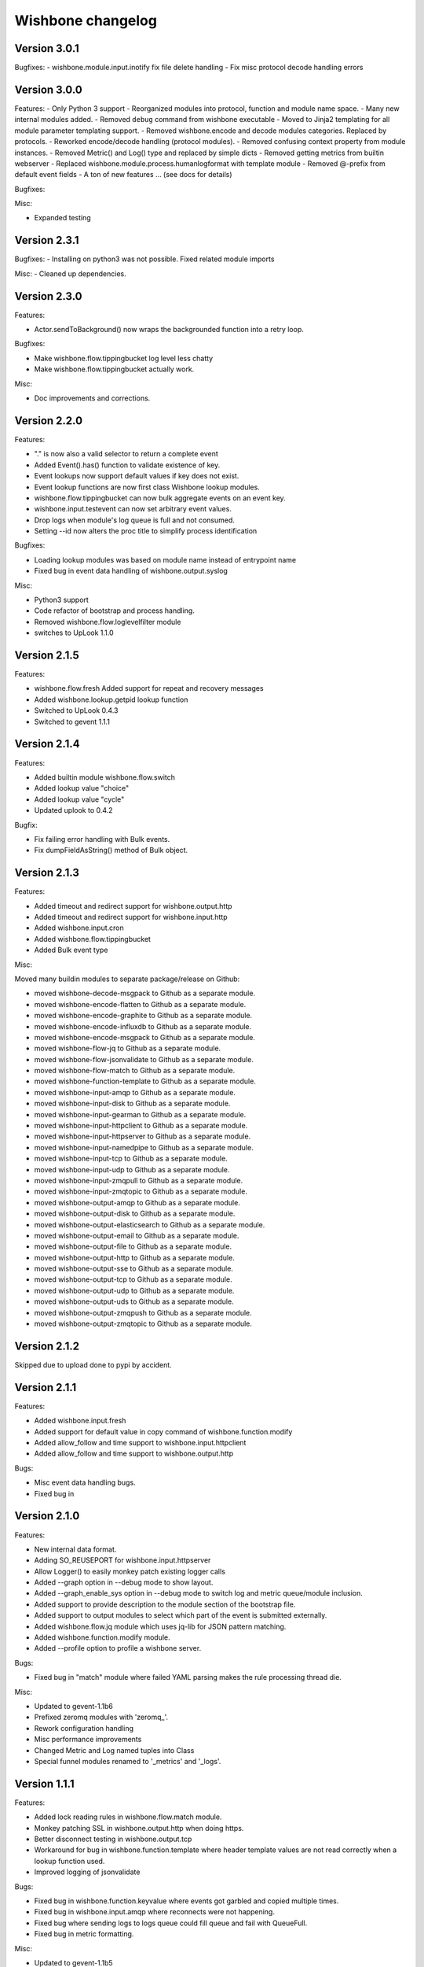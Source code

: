 Wishbone changelog
==================

Version 3.0.1
~~~~~~~~~~~~~

Bugfixes:
- wishbone.module.input.inotify fix file delete handling
- Fix misc protocol decode handling errors

Version 3.0.0
~~~~~~~~~~~~~
Features:
- Only Python 3 support
- Reorganized modules into protocol, function and module name space.
- Many new internal modules added.
- Removed ``debug`` command from wishbone executable
- Moved to Jinja2 templating for all module parameter templating support.
- Removed wishbone.encode and decode modules categories. Replaced by protocols.
- Reworked encode/decode handling (protocol modules).
- Removed confusing context property from module instances.
- Removed Metric() and Log() type and replaced by simple dicts
- Removed getting metrics from builtin webserver
- Replaced wishbone.module.process.humanlogformat with template module
- Removed @-prefix from default event fields
- A ton of new features ... (see docs for details)

Bugfixes:

Misc:

- Expanded testing

Version 2.3.1
~~~~~~~~~~~~~

Bugfixes:
- Installing on python3 was not possible. Fixed related module imports

Misc:
- Cleaned up dependencies.


Version 2.3.0
~~~~~~~~~~~~~

Features:

- Actor.sendToBackground() now wraps the backgrounded function into a retry
  loop.

Bugfixes:

- Make wishbone.flow.tippingbucket log level less chatty
- Make wishbone.flow.tippingbucket actually work.

Misc:

- Doc improvements and corrections.


Version 2.2.0
~~~~~~~~~~~~~

Features:

- "." is now also a valid selector to return a complete event
- Added Event().has() function to validate existence of key.
- Event lookups now support default values if key does not exist.
- Event lookup functions are now first class Wishbone lookup modules.
- wishbone.flow.tippingbucket can now bulk aggregate events on an event key.
- wishbone.input.testevent can now set arbitrary event values.
- Drop logs when module's log queue is full and not consumed.
- Setting --id now alters the proc title to simplify process identification

Bugfixes:

- Loading lookup modules was based on module name instead of entrypoint name
- Fixed bug in event data handling of wishbone.output.syslog

Misc:

- Python3 support
- Code refactor of bootstrap and process handling.
- Removed wishbone.flow.loglevelfilter module
- switches to UpLook 1.1.0

Version 2.1.5
~~~~~~~~~~~~~

Features:

- wishbone.flow.fresh Added support for repeat and recovery messages
- Added wishbone.lookup.getpid lookup function
- Switched to UpLook 0.4.3
- Switched to gevent 1.1.1


Version 2.1.4
~~~~~~~~~~~~~

Features:

- Added builtin module wishbone.flow.switch
- Added lookup value "choice"
- Added lookup value "cycle"
- Updated uplook to 0.4.2

Bugfix:

- Fix failing error handling with Bulk events.
- Fix dumpFieldAsString() method of Bulk object.

Version 2.1.3
~~~~~~~~~~~~~

Features:

- Added timeout and redirect support for wishbone.output.http
- Added timeout and redirect support for wishbone.input.http
- Added wishbone.input.cron
- Added wishbone.flow.tippingbucket
- Added Bulk event type

Misc:

Moved many buildin modules to separate package/release on Github:

- moved wishbone-decode-msgpack to Github as a separate module.
- moved wishbone-encode-flatten to Github as a separate module.
- moved wishbone-encode-graphite to Github as a separate module.
- moved wishbone-encode-influxdb to Github as a separate module.
- moved wishbone-encode-msgpack to Github as a separate module.
- moved wishbone-flow-jq to Github as a separate module.
- moved wishbone-flow-jsonvalidate to Github as a separate module.
- moved wishbone-flow-match to Github as a separate module.
- moved wishbone-function-template to Github as a separate module.
- moved wishbone-input-amqp to Github as a separate module.
- moved wishbone-input-disk to Github as a separate module.
- moved wishbone-input-gearman to Github as a separate module.
- moved wishbone-input-httpclient to Github as a separate module.
- moved wishbone-input-httpserver to Github as a separate module.
- moved wishbone-input-namedpipe to Github as a separate module.
- moved wishbone-input-tcp to Github as a separate module.
- moved wishbone-input-udp to Github as a separate module.
- moved wishbone-input-zmqpull to Github as a separate module.
- moved wishbone-input-zmqtopic to Github as a separate module.
- moved wishbone-output-amqp to Github as a separate module.
- moved wishbone-output-disk to Github as a separate module.
- moved wishbone-output-elasticsearch to Github as a separate module.
- moved wishbone-output-email to Github as a separate module.
- moved wishbone-output-file to Github as a separate module.
- moved wishbone-output-http to Github as a separate module.
- moved wishbone-output-sse to Github as a separate module.
- moved wishbone-output-tcp to Github as a separate module.
- moved wishbone-output-udp to Github as a separate module.
- moved wishbone-output-uds to Github as a separate module.
- moved wishbone-output-zmqpush to Github as a separate module.
- moved wishbone-output-zmqtopic to Github as a separate module.

Version 2.1.2
~~~~~~~~~~~~~

Skipped due to upload done to pypi by accident.


Version 2.1.1
~~~~~~~~~~~~~

Features:

- Added wishbone.input.fresh
- Added support for default value in copy command of wishbone.function.modify
- Added allow_follow and time support to wishbone.input.httpclient
- Added allow_follow and time support to wishbone.output.http

Bugs:

- Misc event data handling bugs.
- Fixed bug in

Version 2.1.0
~~~~~~~~~~~~~

Features:

- New internal data format.
- Adding SO_REUSEPORT for wishbone.input.httpserver
- Allow Logger() to easily monkey patch existing logger calls
- Added --graph option in --debug mode to show layout.
- Added --graph_enable_sys option in --debug mode to switch log
  and metric queue/module inclusion.
- Added support to provide description to the module section of
  the bootstrap file.
- Added support to output modules to select which part of the event
  is submitted externally.
- Added wishbone.flow.jq module which uses jq-lib for JSON pattern matching.
- Added wishbone.function.modify module.
- Added --profile option to profile a wishbone server.

Bugs:

- Fixed bug in "match" module where failed YAML parsing makes the rule
  processing thread die.

Misc:

- Updated to gevent-1.1b6
- Prefixed zeromq modules with 'zeromq_'.
- Rework configuration handling
- Misc performance improvements
- Changed Metric and Log named tuples into Class
- Special funnel modules renamed to '_metrics' and '_logs'.


Version 1.1.1
~~~~~~~~~~~~~

Features:

- Added lock reading rules in wishbone.flow.match module.
- Monkey patching SSL in wishbone.output.http when doing https.
- Better disconnect testing in wishbone.output.tcp
- Workaround for bug in wishbone.function.template where header
  template values are not read correctly when a lookup function
  used.
- Improved logging of jsonvalidate

Bugs:

- Fixed bug in wishbone.function.keyvalue where events got garbled and copied
  multiple times.
- Fixed bug in wishbone.input.amqp where reconnects were not happening.
- Fixed bug where sending logs to logs queue could fill queue and fail with
  QueueFull.
- Fixed bug in metric formatting.

Misc:

- Updated to gevent-1.1b5
- Changed wishbone.output.tcp to open/close connections and do not attempt
  to keep connection open.


Version 1.1.0
~~~~~~~~~~~~~

Features:

- Rewrite new internal event format.
- Refactoring of default router to use ConfigurationManager.
- Refactoring of bootstrap code.
- Support for dynamic and static variable lookups.
- Support for header variable lookups.
- Using ActorConfig object to encapsulate framework specific settings
- Renamed "metrics_funnel" and "logs_funnel" to "wishbone_metrics"
  and "wishbone_logs" respectively.
- New module wishbone.function.keyvalye
- New module wishbone.function.jsonvalidate
- New module wishbone.output.elasticsearch
- New module wishbone.output.http
- New module wishbone.encode.influxdb
- New module wishobne.flow.ttl
- Match module now support negative list membership testing.
- Added support to cancel acknowledgements in wishbone.input.amqp
- Internal queueing now uses standard blocking behavior.
- Changed internal metric format.
- Changed internal log format.
- Reroute wsgi logging to Wishbone logging.
- Adapted modules to use lookups where appropriate.
- Added etcd lookup module.
- Added tests for modules (not complete, more tests required)

Bugfixes:

- Changed matchrule format wishbone.flow.match to allow multiple
  evals on the same key.
- Fix to minimize gethostbyname() lookups in logging.
- Fixed bugs in wishbone.input.amqp
- Fixed bugs in wishbone.output.amqp
- Exceptions are now *always* logged with line number, type, and message.

Version 1.0.3
~~~~~~~~~~~~~

- Fixed dysfunctional wishbone.flow.fanout module.
- Additional queue creation reserved name checking.
- Added deepcopy to wishbone.flow.match module.
- Fix bug in match logic.

Version 1.0.2
~~~~~~~~~~~~~

- Fixed bug in slow amqpin consumption.
- Added wishbone.output.email module.
- diskin and diskout autocreate buffer directory if missing.
- Fixed bug which prevented bootstrapping multiple processes.
- Added more sanity checks on bootstrap file.
- Added wishbone.flow.match module, derived from (and replacement of) PySeps.
- Added wishbone.output.file module.
- Removed incremental number from wishbone.output.disk.
- Fix bug in wishbone.flow.funnel where queuefull was not taken into account.
- Added more bootstrap file verification tests.
- Added wishbone.function.jsonvalidate as a separate daemon.

Version 1.0.1
~~~~~~~~~~~~~

- Make extra module groups to include configurable
  when making a Wishbone based entrypoint.
- Raise proper error when getQueue() requests
  non-existing queue
- Added Gearman input module
- Added SSE (server sent events) output module
- Added LogLevelFilter module
- Fixed bug where --group parameter is ignored by
  list command.
- Fix dependency versions.
- Adding first tests

Version 1.0.0
~~~~~~~~~~~~~

- Complete overhaul of codebase
- Inclusion of external modules
- pep8 all code

Version 0.4.10
~~~~~~~~~~~~~~

- Various log finetuning
- Smaller bugfixes

Version 0.4.9
~~~~~~~~~~~~~

- Make descriptions of modules shorter.
- Header module supports dynamic header generation.
- Fix context switch bug in testevent module

Version 0.4.8
~~~~~~~~~~~~~

- Header module needs a header key.
- Added hostname to internal metric format.
- Fix bug loading syslog, when starting in background.

Version 0.4.7
~~~~~~~~~~~~~

- Fix bug which loops disableThrottling().
- Add extra checks on routing table syntax.
- Added slow output module.
- Fix bug in roundrobin module.
- Update patterns and scenarios documentation.


Version 0.4.6
~~~~~~~~~~~~~

- Cleanup context_switch when looping.
- Add installation documenation.
- Cleanup of throttling functionality.


Version 0.4.5
~~~~~~~~~~~~~

- Fix bug with failing bootstrap


Version 0.4.4
~~~~~~~~~~~~~

- Remove excessive logging.
- Colorize log output in debug mode.
- Add possibility to pause and resuming consuming inside module.
- Use a more generic internal metric format.
- Directly use destination queue in the source module.
- When using context switch, do not actually sleep.
- Removed unused limit parameter when registering a module.


Version 0.4.3
~~~~~~~~~~~~~

- STDOUT module, possibility to print PID
- Improvement: use stdout_logs as instance name when bootstrapping
- Improve error handling when initializing a module with non existent variables
- Improved catching errors when modules do not exist
- Fix bug where modules were not checks if they are registered
- Make sure bootstrap exits with clean error
- Fix bug producer queue was referenced instead of consumer when autocreate
- Add more info to documentation


Version 0.4.2
~~~~~~~~~~~~~

- Fix several bugs load bootstrap files
- Fix bug in fanout module where deepcopy() wasn't used
- Fix bug for misbehaving waitUntilFreePlace()
- Expand documentation
- Added first batch of tests

Version 0.4.1
~~~~~~~~~~~~~

- Include support for throttling.
- Included firsts tests
- Integrate tests in setup.py
- Fix bug where waitUntilFreePlace did not behave correctly when __putLimit()
  was never used.

Version 0.4
~~~~~~~~~~~

- Complete rewrite of all components.
- Queues offer more functionality like locking, statistics.
- Better gevent aware locking mechanisms.
- Possibility to lock/unlock queues based on upstream throughput.
- Metrics endpoint can be connected to regular pipe structure.
- Logs endpoint can be connected to regular pipe structure.
- Bootstrap files in YAML format.
- Wisbone categories: flow, logging, metrics, function, input, output
- Definable gevent context switch when looping.

Version 0.32
~~~~~~~~~~~~

- Enforce JSON validate Draft3 when a recent version of jsonschema is
  installed.
- Fixed bug issuing "Exception KeyError" on exit.
- Verify if a config file is provided and if not return a useful error.
- Autocreate queue when submitting message to non existing queue.

Version 0.31
~~~~~~~~~~~~

- Updated Gevent dependency_links in setup.py to the new Github page.
- Adding many missing dependencies to setup.py
- Added check to setup.py to verify expected daemon version.
- Added a built in profiler version based on gevent_profiler.
- Fixed bug to make Wisbone execute stop() method of modules.
- Fixed bug producing stacktrace on exit.
- Allowing string, integer, boolean and array data types for variable values.

Version 0.30
~~~~~~~~~~~~

- Switched to better performing egenix mx-base queues.
